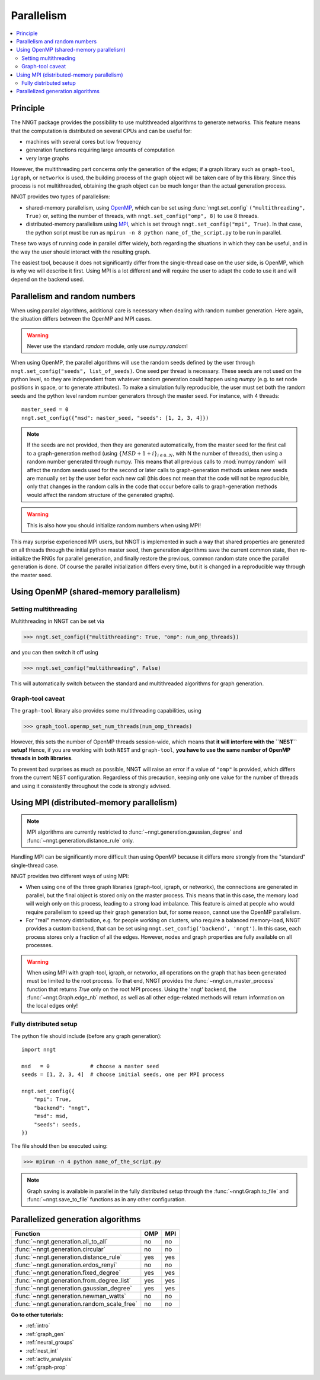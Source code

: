 .. _parallelism:

===========
Parallelism
===========

.. warning:
  When using ``graph-tool``, read carefully the `Graph-tool caveat`_ section
  before playing with multiple threads!

.. contents::
   :local:


Principle
=========

The NNGT package provides the possibility to use multithreaded algorithms to
generate networks.
This feature means that the computation is distributed on several CPUs and can
be useful for:

- machines with several cores but low frequency
- generation functions requiring large amounts of computation
- very large graphs

However, the multithreading part concerns only the generation of the edges; if
a graph library such as ``graph-tool``, ``igraph``, or ``networkx`` is used,
the building process of the graph object will be taken care of by this library.
Since this process is not multithreaded, obtaining the graph object can be much
longer than the actual generation process.

NNGT provides two types of parallelism:

- shared-memory parallelism, using OpenMP_, which can be set using
  :func:`nngt.set_config` ``("multithreading", True)`` or, setting the
  number of threads, with ``nngt.set_config("omp", 8)`` to use 8 threads.
- distributed-memory parallelism using
  MPI_, which is set through ``nngt.set_config("mpi", True)``. In that case,
  the python script must be run as ``mpirun -n 8 python name_of_the_script.py``
  to be run in parallel.

These two ways of running code in parallel differ widely, both regarding the
situations in which they can be useful, and in the way the user should interact
with the resulting graph.

The easiest tool, because it does not significantly differ from the
single-thread case on the user side, is OpenMP, which is why we will describe
it first.
Using MPI is a lot different and will require the user to adapt the code
to use it and will depend on the backend used.


Parallelism and random numbers
==============================

When using parallel algorithms, additional care is necessary when dealing with
random number generation.
Here again, the situation differs between the OpenMP and MPI cases.

.. warning ::
    Never use the standard `random` module, only use `numpy.random`!

When using OpenMP, the parallel algorithms will use the random seeds defined
by the user through ``nngt.set_config("seeds", list_of_seeds)``. One seed per
thread is necessary.
These seeds are not used on the python level, so they are independent from
whatever random generation could happen using `numpy`
(e.g. to set node positions in space, or to generate attributes).
To make a simulation fully reproducible, the user must set both the random
seeds and the python level random number generators through the master seed.
For instance, with 4 threads: ::

    master_seed = 0
    nngt.set_config({"msd": master_seed, "seeds": [1, 2, 3, 4]})

.. note ::
    If the seeds are not provided, then they are generated automatically,
    from the master seed for the first call to a graph-generation method
    (using :math:`\{MSD + 1 + i\}_{i \in {0.. N}}`, with N the number of
    threads), then using a random number generated through numpy. This means
    that all previous calls to :mod:`numpy.random` will affect the
    random seeds used for the second or later calls to graph-generation
    methods unless new seeds are manually set by the user befor each new
    call (this does not mean that the code will not be reproducible, only
    that changes in the random calls in the code that occur before calls to
    graph-generation methods would affect the random structure of the
    generated graphs).

.. warning ::
    This is also how you should initialize random numbers when using MPI!

This may surprise experienced MPI users, but NNGT is implemented in such a way
that shared properties are generated on all threads through the initial python
master seed, then generation algorithms save the current common state, then
re-initialize the RNGs for parallel generation, and finally restore the
previous, common random state once the parallel generation is done.
Of course the parallel initialization differs every time, but it is changed in
a reproducible way through the master seed.


Using OpenMP (shared-memory parallelism)
========================================

Setting multithreading
----------------------

Multithreading in NNGT can be set via

>>> nngt.set_config({"multithreading": True, "omp": num_omp_threads})

and you can then switch it off using

>>> nngt.set_config("multithreading", False)

This will automatically switch between the standard and multithreaded
algorithms for graph generation.


Graph-tool caveat
-----------------

The ``graph-tool`` library also provides some multithreading capabilities,
using

>>> graph_tool.openmp_set_num_threads(num_omp_threads)

However, this sets the number of OpenMP threads session-wide, which means that
**it will interfere with the ``NEST`` setup!**
Hence, if you are working with both ``NEST`` and ``graph-tool``, **you have
to use the same number of OpenMP threads in both libraries**.

To prevent bad surprises as much as possible, NNGT will raise an error if
a value of ``"omp"`` is provided, which differs from the current NEST
configuration.
Regardless of this precaution, keeping only one value for the number of threads
and using it consistently throughout the code is strongly advised.


Using MPI (distributed-memory parallelism)
==========================================

.. note ::
    MPI algorithms are currently restricted to
    :func:`~nngt.generation.gaussian_degree` and
    :func:`~nngt.generation.distance_rule` only.

Handling MPI can be significantly more difficult than using OpenMP because it
differs more strongly from the "standard" single-thread case.

NNGT provides two different ways of using MPI:

- When using one of the three graph libraries (graph-tool, igraph, or
  networkx), the connections are generated in parallel, but the final object is
  stored only on the master process. This means that in this case, the memory
  load will weigh only on this process, leading to a strong load imbalance.
  This feature is aimed at people who would require parallelism to speed up
  their graph generation but, for some reason, cannot use the OpenMP
  parallelism.
- For "real" memory distribution, e.g. for people working on clusters, who
  require a balanced memory-load, NNGT provides a custom backend, that can be
  set using ``nngt.set_config('backend', 'nngt')``. In this case, each process
  stores only a fraction of all the edges. However, nodes and graph
  properties are fully available on all processes.

.. warning ::
    When using MPI with graph-tool, igraph, or networkx, all operations on the
    graph that has been generated must be limited to the root process. To that
    end, NNGT provides the :func:`~nngt.on_master_process` function that
    returns `True` only on the root MPI process.
    Using the 'nngt' backend, the :func:`~nngt.Graph.edge_nb` method, as well
    as all other edge-related methods will return information on the local
    edges only!


Fully distributed setup
-----------------------

The python file should include (before any graph generation): ::

    import nngt

    msd   = 0             # choose a master seed
    seeds = [1, 2, 3, 4]  # choose initial seeds, one per MPI process

    nngt.set_config({
        "mpi": True,
        "backend": "nngt",
        "msd": msd,
        "seeds": seeds,
    })

The file should then be executed using:

>>> mpirun -n 4 python name_of_the_script.py

.. note ::
    Graph saving is available in parallel in the fully distributed setup
    through the :func:`~nngt.Graph.to_file` and :func:`~nngt.save_to_file`
    functions as in any other configuration.


Parallelized generation algorithms
==================================

+--------------------------------------------+-----+-----+
|  Function                                  | OMP | MPI |
+============================================+=====+=====+
| :func:`~nngt.generation.all_to_all`        | no  | no  |
+--------------------------------------------+-----+-----+
| :func:`~nngt.generation.circular`          | no  | no  |
+--------------------------------------------+-----+-----+
| :func:`~nngt.generation.distance_rule`     | yes | yes |
+--------------------------------------------+-----+-----+
| :func:`~nngt.generation.erdos_renyi`       | no  | no  |
+--------------------------------------------+-----+-----+
| :func:`~nngt.generation.fixed_degree`      | yes | yes |
+--------------------------------------------+-----+-----+
| :func:`~nngt.generation.from_degree_list`  | yes | yes |
+--------------------------------------------+-----+-----+
| :func:`~nngt.generation.gaussian_degree`   | yes | yes |
+--------------------------------------------+-----+-----+
| :func:`~nngt.generation.newman_watts`      | no  | no  |
+--------------------------------------------+-----+-----+
| :func:`~nngt.generation.random_scale_free` | no  | no  |
+--------------------------------------------+-----+-----+


**Go to other tutorials:**

* :ref:`intro`
* :ref:`graph_gen`
* :ref:`neural_groups`
* :ref:`nest_int`
* :ref:`activ_analysis`
* :ref:`graph-prop`


.. _MPI: https://en.wikipedia.org/wiki/Message_Passing_Interface
.. _OpenMP: http://www.openmp.org/
